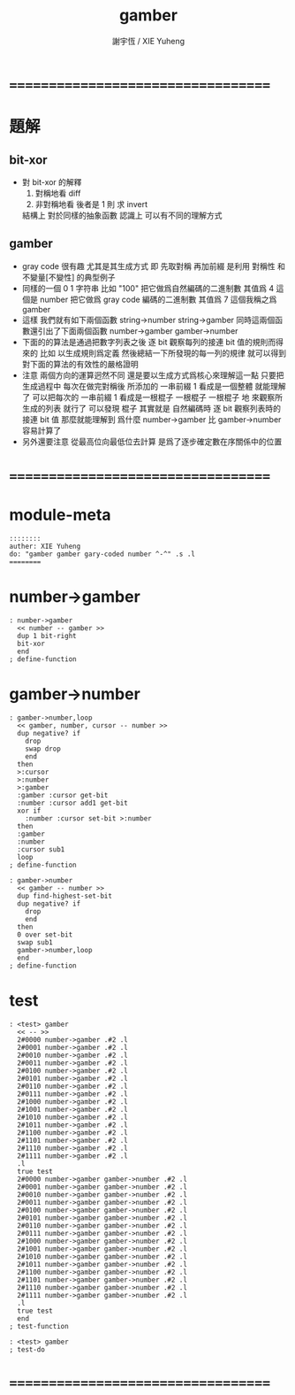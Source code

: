 #+TITLE:  gamber
#+AUTHOR: 謝宇恆 / XIE Yuheng
#+EMAIL:  xyheme@gmail.com

* ===================================
* 題解
** bit-xor
   * 對 bit-xor 的解釋
     1. 對稱地看
        diff
     2. 非對稱地看
        後者是 1 則 求 invert
     結構上 對於同樣的抽象函數
     認識上 可以有不同的理解方式
** gamber
   * gray code 很有趣
     尤其是其生成方式
     即 先取對稱 再加前綴
     是利用 對稱性 和 不變量[不變性] 的典型例子
   * 同樣的一個 0 1 字符串
     比如 "100"
     把它做爲自然編碼的二進制數 其值爲 4 這個是 number
     把它做爲 gray code 編碼的二進制數 其值爲 7 這個我稱之爲 gamber
   * 這樣 我們就有如下兩個函數
     string->number
     string->gamber
     同時這兩個函數還引出了下面兩個函數
     number->gamber
     gamber->number
   * 下面的的算法是通過把數字列表之後
     逐 bit 觀察每列的接連 bit 值的規則而得來的
     比如
     以生成規則爲定義
     然後總結一下所發現的每一列的規律
     就可以得到對下面的算法的有效性的嚴格證明
   * 注意
     兩個方向的運算迥然不同
     還是要以生成方式爲核心來理解這一點
     只要把生成過程中
     每次在做完對稱後
     所添加的 一串前綴 1 看成是一個整體
     就能理解了
     可以把每次的 一串前綴 1 看成是一根棍子
     一根棍子 一根棍子 地 來觀察所生成的列表 就行了
     可以發現
     棍子 其實就是 自然編碼時
     逐 bit 觀察列表時的 接連 bit 值
     那麼就能理解到
     爲什麼 number->gamber 比 gamber->number 容易計算了
   * 另外還要注意
     從最高位向最低位去計算
     是爲了逐步確定數在序關係中的位置
* ===================================
* module-meta
  #+begin_src cicada-nymph :tangle gamber.cn
  ::::::::
  auther: XIE Yuheng
  do: "gamber gamber gary-coded number ^-^" .s .l
  ========
  #+end_src
* number->gamber
  #+begin_src cicada-nymph :tangle gamber.cn
  : number->gamber
    << number -- gamber >>
    dup 1 bit-right
    bit-xor
    end
  ; define-function
  #+end_src
* gamber->number
  #+begin_src cicada-nymph :tangle gamber.cn
  : gamber->number,loop
    << gamber, number, cursor -- number >>
    dup negative? if
      drop
      swap drop
      end
    then
    >:cursor
    >:number
    >:gamber
    :gamber :cursor get-bit
    :number :cursor add1 get-bit
    xor if
      :number :cursor set-bit >:number
    then
    :gamber
    :number
    :cursor sub1
    loop
  ; define-function

  : gamber->number
    << gamber -- number >>
    dup find-highest-set-bit
    dup negative? if
      drop
      end
    then
    0 over set-bit
    swap sub1
    gamber->number,loop
    end
  ; define-function
  #+end_src
* test
  #+begin_src cicada-nymph :tangle gamber.cn
  : <test> gamber
    << -- >>
    2#0000 number->gamber .#2 .l
    2#0001 number->gamber .#2 .l
    2#0010 number->gamber .#2 .l
    2#0011 number->gamber .#2 .l
    2#0100 number->gamber .#2 .l
    2#0101 number->gamber .#2 .l
    2#0110 number->gamber .#2 .l
    2#0111 number->gamber .#2 .l
    2#1000 number->gamber .#2 .l
    2#1001 number->gamber .#2 .l
    2#1010 number->gamber .#2 .l
    2#1011 number->gamber .#2 .l
    2#1100 number->gamber .#2 .l
    2#1101 number->gamber .#2 .l
    2#1110 number->gamber .#2 .l
    2#1111 number->gamber .#2 .l
    .l
    true test
    2#0000 number->gamber gamber->number .#2 .l
    2#0001 number->gamber gamber->number .#2 .l
    2#0010 number->gamber gamber->number .#2 .l
    2#0011 number->gamber gamber->number .#2 .l
    2#0100 number->gamber gamber->number .#2 .l
    2#0101 number->gamber gamber->number .#2 .l
    2#0110 number->gamber gamber->number .#2 .l
    2#0111 number->gamber gamber->number .#2 .l
    2#1000 number->gamber gamber->number .#2 .l
    2#1001 number->gamber gamber->number .#2 .l
    2#1010 number->gamber gamber->number .#2 .l
    2#1011 number->gamber gamber->number .#2 .l
    2#1100 number->gamber gamber->number .#2 .l
    2#1101 number->gamber gamber->number .#2 .l
    2#1110 number->gamber gamber->number .#2 .l
    2#1111 number->gamber gamber->number .#2 .l
    .l
    true test
    end
  ; test-function

  : <test> gamber
  ; test-do
  #+end_src
* ===================================
